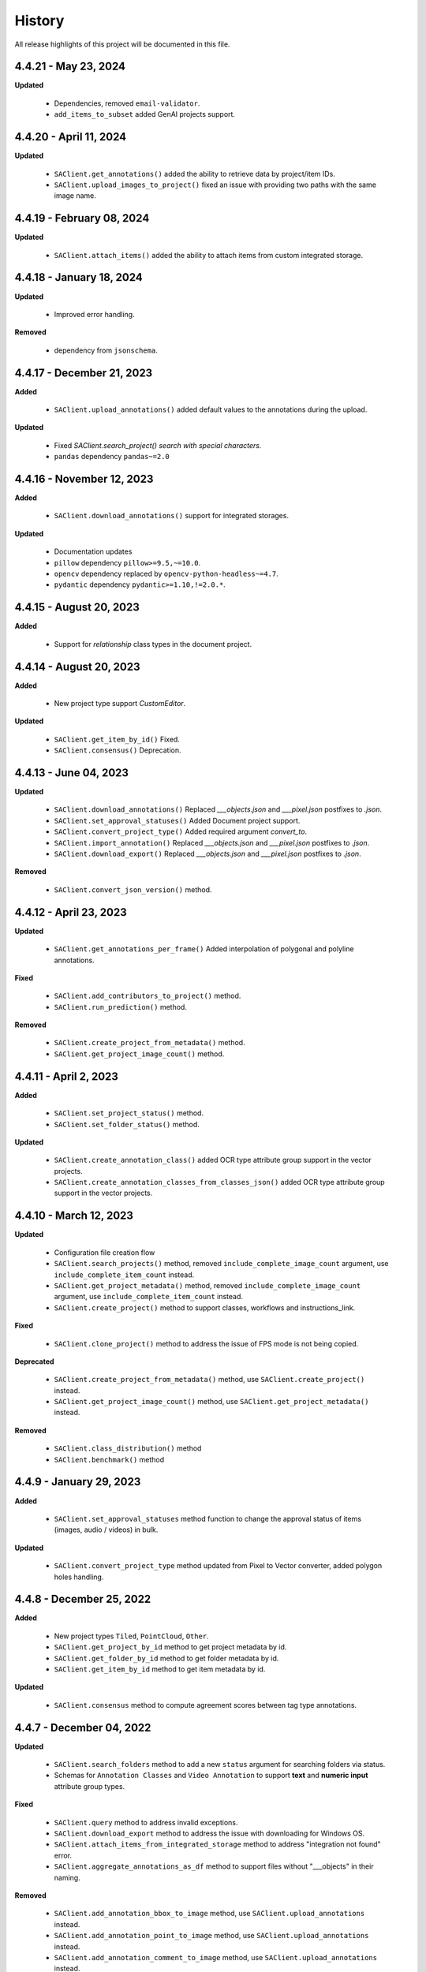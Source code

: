 .. _ref_history:

=======
History
=======

All release highlights of this project will be documented in this file.

4.4.21 - May 23, 2024
_______________________


**Updated**

    - Dependencies, removed ``email-validator``.
    - ``add_items_to_subset`` added GenAI projects support.



4.4.20 - April 11, 2024
_______________________


**Updated**

    - ``SAClient.get_annotations()`` added the ability to retrieve data by project/item IDs.
    - ``SAClient.upload_images_to_project()`` fixed an issue with providing two paths with the same image name.



4.4.19 - February 08, 2024
__________________________


**Updated**

    - ``SAClient.attach_items()`` added the ability to attach items from custom integrated storage.


4.4.18 - January 18, 2024
__________________________


**Updated**

    - Improved error handling.

**Removed**

    -  dependency from ``jsonschema``.

4.4.17 - December 21, 2023
__________________________

**Added**

    - ``SAClient.upload_annotations()`` added default values to the annotations during the upload.

**Updated**

    - Fixed `SAClient.search_project() search with special characters.`
    - ``pandas`` dependency  ``pandas~=2.0``

4.4.16 - November 12, 2023
__________________________

**Added**

    - ``SAClient.download_annotations()`` support for integrated storages.

**Updated**

    - Documentation updates
    - ``pillow`` dependency ``pillow>=9.5,~=10.0``.
    - ``opencv`` dependency  replaced by ``opencv-python-headless~=4.7``.
    - ``pydantic`` dependency ``pydantic>=1.10,!=2.0.*``.

4.4.15 - August 20, 2023
________________________

**Added**

    - Support for `relationship` class types in the document project.


4.4.14 - August 20, 2023
________________________

**Added**

    - New project type support `CustomEditor`.

**Updated**

    - ``SAClient.get_item_by_id()`` Fixed.
    - ``SAClient.consensus()`` Deprecation.

4.4.13 - June 04, 2023
_______________________

**Updated**

    - ``SAClient.download_annotations()`` Replaced `___objects.json` and `___pixel.json` postfixes to `.json`.
    - ``SAClient.set_approval_statuses()`` Added Document project support.
    - ``SAClient.convert_project_type()`` Added required argument `convert_to`.
    - ``SAClient.import_annotation()`` Replaced `___objects.json` and `___pixel.json` postfixes to `.json`.
    - ``SAClient.download_export()`` Replaced `___objects.json` and `___pixel.json` postfixes to `.json`.

**Removed**

    -  ``SAClient.convert_json_version()`` method.

4.4.12 - April 23, 2023
_______________________

**Updated**

    - ``SAClient.get_annotations_per_frame()`` Added interpolation of polygonal and polyline annotations.

**Fixed**

    - ``SAClient.add_contributors_to_project()`` method.
    - ``SAClient.run_prediction()`` method.

**Removed**

    -  ``SAClient.create_project_from_metadata()`` method.
    -  ``SAClient.get_project_image_count()`` method.

4.4.11 - April 2, 2023
______________________

**Added**

    -  ``SAClient.set_project_status()`` method.
    -  ``SAClient.set_folder_status()`` method.

**Updated**

    -  ``SAClient.create_annotation_class()`` added OCR type attribute group support in the vector projects.
    -  ``SAClient.create_annotation_classes_from_classes_json()`` added OCR type attribute group support in the vector projects.

4.4.10 - March 12, 2023
_______________________

**Updated**

    - Configuration file creation flow
    - ``SAClient.search_projects()`` method, removed ``include_complete_image_count`` argument, use ``include_complete_item_count`` instead.
    - ``SAClient.get_project_metadata()`` method, removed ``include_complete_image_count`` argument, use ``include_complete_item_count`` instead.
    - ``SAClient.create_project()`` method to support classes, workflows and instructions_link.

**Fixed**

    - ``SAClient.clone_project()`` method to address the issue of FPS mode is not being copied.

**Deprecated**

    - ``SAClient.create_project_from_metadata()`` method, use ``SAClient.create_project()`` instead.
    - ``SAClient.get_project_image_count()`` method, use ``SAClient.get_project_metadata()`` instead.

**Removed**

    - ``SAClient.class_distribution()`` method
    - ``SAClient.benchmark()`` method

4.4.9 - January 29, 2023
________________________

**Added**

    - ``SAClient.set_approval_statuses`` method function to change the approval status of items (images, audio / videos) in bulk.

**Updated**

    - ``SAClient.convert_project_type`` method updated from Pixel to Vector converter, added polygon holes handling.

4.4.8 - December 25, 2022
____________________________

**Added**

    - New project types ``Tiled``, ``PointCloud``, ``Other``.
    - ``SAClient.get_project_by_id`` method to get project metadata by id.
    - ``SAClient.get_folder_by_id`` method to get folder metadata by id.
    - ``SAClient.get_item_by_id`` method to get item metadata by id.

**Updated**

    - ``SAClient.consensus`` method to compute agreement scores between tag type annotations.

4.4.7 - December 04, 2022
_________________________

**Updated**

    - ``SAClient.search_folders`` method to add a new ``status`` argument for searching folders via status.
    - Schemas for ``Annotation Classes`` and ``Video Annotation`` to support **text** and **numeric input** attribute group types.

**Fixed**

    - ``SAClient.query`` method to address invalid exceptions.
    - ``SAClient.download_export`` method to address the issue with downloading for Windows OS.
    - ``SAClient.attach_items_from_integrated_storage`` method to address "integration not found" error.
    - ``SAClient.aggregate_annotations_as_df`` method to support files without "___objects" in their naming.

**Removed**

    - ``SAClient.add_annotation_bbox_to_image`` method, use ``SAClient.upload_annotations`` instead.
    - ``SAClient.add_annotation_point_to_image`` method, use ``SAClient.upload_annotations`` instead.
    - ``SAClient.add_annotation_comment_to_image`` method, use ``SAClient.upload_annotations`` instead.

4.4.6 - November 23, 2022
_________________________

**Updated**

    - ``SAClient.aggregate_annotations_as_df`` method to aggregate "comment" type instances.
    - ``SAClient.add_annotation_bbox_to_image``, ``SAClient.add_annotation_point_to_image``, ``SAClient.add_annotation_comment_to_image`` methods to add deprecation warnings.

**Fixed**

    - Special characters are being encoded after annotation upload (Windows)
    - ``SAClient.assign_folder`` method to address the invalid argument name.
    - ``SAClient.upload_images_from_folder_to_project`` method to address uploading of more than 500 items.
    - ``SAClient.upload_annotations_from_folder_to_project`` method to address the issue of a folder size being more than 25,5 MB.
    - ``SAClient.download_image`` method to address the KeyError 'id' when ``include_annotations`` is set to ``True``.

**Removed**

    - ``SAClient.upload_preannotations_from_folder_to_project`` method
    - ``SAClient.copy_image`` method

4.4.5 - October 23, 2022
________________________

**Added**

    - ``SAClient.add_items_to_subset`` method to associate given items with a Subset.
    - ``SAClient.upload_annotations`` method to upload annotations in SA format from the system memory.

**Updated**

    - ``SAClient.upload_annotations_from_folder_to_project`` & ``SAClient.upload_image_annotations`` methods to add ``keep_status`` argument to prevent the annotation status from changing to **In Progress** after the annotation upload.
    - Item metadata to add a new key for holding the id of an item.
    - ``SAClient.upload_preannotations_from_folder_to_project`` to add a deprecation warning message.
    - ``SAClient.copy_image`` to add a deprecation warning message.

**Fixed**

    - ``SAClient.validate_annotations`` method.
    - ``SAClient.search_items``, ``SAClient.get_item_metadata`` methods to address defects related to pydantic 1.8.2.
    - A defect related to editor to address the issue of uploading a tag instance without attributes.

4.4.4 - September 11, 2022
__________________________

**Updated**

    - Improvements on working with large files.

**Fixed**

    - ``SAClient.upload_annotations_from_folder_to_project()`` method to address the issue of the disappearing progress bar.
    - ``SAClient.run_prediction()`` method to address the issue of the OCR model.
    - ``SAClient.validate_annotations()`` method to address the issue of missing log messages.
    - ``SAClient.create_project_from_metadata()`` method to address the issue of returning deprecated ``is_multiselect`` key.
    - ``SAClient.get_annotations()`` method to address the issue of returning error messages as annotation dicts.

4.4.2, 4.4.3 - August 21, 2022
______________________________

**Updated**

    - the **schema** of ``classes JSON`` to support new values for the ``"group_type"`` key for a given attribute group. ``"group_type": "radio" | "checklist" | "text" | "numeric"``.
    - the **schema** of ``video annotation JSON`` to support instances that have a ``"tag"`` type.

**Fixed**

    - ``SAClient.get_annotations()`` method to address the issue of working with the large projects.
    - ``SAClient.get_annotations_per_frame()`` method to address the issue of throwing an error on small videos when the fps is set to 1.
    - ``SAClient.upload_annotations_from_folder_to_project()`` to address the issue of timestamp values represented in seconds for the ``"lastAction"``.
    - ``SAClient.download_export()`` method to address the issue of empty logs.
    - ``SAClient.clone_project()`` method to address the issue of having a corrupted project clone, when the source project has a keypoint workflow.

4.4.1 - July 24, 2022
_____________________

**Added**

    - ``SAClient.create_custom_fields()`` method to create/add new custom fields to a project’s custom field schema.
    - ``SAClient.get_custom_fields()`` method to get a project’s custom field schema.
    - ``SAClient.delete_custom_fields()`` method to remove existing custom fields from a project’s custom field schema.
    - ``SAClient.upload_custom_values()`` method to attach custom field-value pairs to items.
    - ``SAClient.delete_custom_values()`` method to remove custom field-value pairs from items.

**Updated**

    - The **schema** of ``classes JSON`` to support the new ``"default_value"`` key to set a default attribute(s) for a given attribute group.
    - ``SAClient.get_item_metadata()`` method to add a new input argument ``include_custom_metadata`` to return custom metadata in the result items.
    - ``SAClient.search_items()`` method to add a new input argument ``include_custom_metadata`` to return custom metadata in the result items.
    - ``SAClient.query()`` method to return custom metadata in the result items.

**Fixed**

    - ``SAClient`` class to address the system crash that occurs on instantiation via ``config.json`` file.
    - ``SAClient.query()`` method to address the issue of not returning more than 50 items.
    - ``SAClient.upload_annotations_from_folder_to_project()`` to address the issue of some fields not being auto populated after the upload is finished.
    - ``SAClient.get_folder_metadata()``, ``SAClient.search_folders()`` to address the issue of transforming the ‘+’ sign in a folder to a whitespace.

**Removed**

    - ``superannotate.assign_images()`` function. Please use the ``SAClient.assign_items()`` method instead.
    - ``superannotate.unassign_images()`` function. Please use the ``SAClient.unassign_items()`` method instead.
    - ``superannotate.delete_images()`` function. Please use the ``SAClient.delete_items()`` method instead.

4.4.0 - July 03, 2022
_____________________

**Added**

    - ``superannotate.SAClient()`` class to instantiate team-level authentication and inheriting methods to access the back-end.
    - ``SAClient.download_annotations()`` method to download annotations without preparing an Export object.
    - ``SAClient.get_subsets()`` method to get the existing subsets for a given project.
    - ``SAClient.assign_items()`` method to assign items in a given project to annotators or quality specialists.
    - ``SAClient.unassign_items()`` method to remove assignments from items.
    - ``SAClient.delete_items()`` method to delete items in a given project.

**Updated**

    - ``JSON Schema`` for video annotations to version ``1.0.45`` to show **polygon** and **polyline** annotations.
    - ``SAClient.get_annotations_per_frame()`` method to show **polygon** and **polyline** annotations.
    - ``SAClient.get_annotations_per_frame()`` method to pick instances closer to a given **frame start** instead of the **median**.
    - ``SAClient.query()`` method to add the ``subset`` argument to support querying in a subset.

**Fixed**

    - ``SAClient.set_annotation_statuses()`` method to address the issue occurring with more than 500 items.
    - ``SAClient.get_annotations()`` method to address the ``PayloadError`` occurring with more than 20000 items.
    - ``SAClient.get_annotations()`` method to address the missing ``'duration'`` and ``'tags'`` keys for newly uploaded and unannotated videos.
    - ``SAClient.get_annotations_per_frame()`` method to address missing ``'duration'`` and ``'tags'`` keys for newly uploaded and unannotated videos.
    - ``SAClient.get_annotations_per_frame()`` method to address the wrong ``classId`` value for unclassified instances.

**Removed**

    - ``superannotate.init()`` function. Please instantiate ``superannotate.SAClient()`` class to authenticate.
    - ``superannotate.set_image_annotation_status()`` function. Please use the ``SAClient.set_annotation_statuses()`` method instead.
    - ``superannotate.set_images_annotations_statuses()`` function. Please use the ``SAClient.set_annotation_statuses()`` method instead.

4.3.4 - May 22, 2022
____________________

**Updated**

    - ``JSON Schema`` for video annotations to version ``x`` to reflect point annotations.
    - ``superannotate.download_export()`` function to preserve SA folder structure while downloading to S3 bucket.
    - ``superannotate.get_item_metadata()`` function to have string type values instead of int type for the ``approval_status`` key.
    - ``superannotate.get_item_metadata()`` function to change the value for the ``path`` key in the item metadata from ``project/folder/item`` format to ``project/folder``.
    - ``superannotate.get_item_metadata()`` function to add the ``is_pinned`` key in the returned metadata.
    - ``superannotate.clone_project()`` function to have ``NotStarted`` project status for the newly created project.

**Fixed**

    - ``superannotate.query()`` function to address the missing value for the ``path`` key.
    - ``superannotate.import_annotation()`` function to address the extension issue with JPEG files while converting from ``VOC`` to SA.
    - ``superannotate.import_annotation()`` function to address int type pointlabels in the converted ``JSON`` from ``COCO`` to SA.
    - ``superannotate_get_annotations()`` & ``superannotate.add_annotation_comment_to_image()`` to address the issue with ``asyncio`` occurring on Windows.
    - ``superannotate.set_image_annotation_status()`` function add a deprecation warning.
    - ``superannotate.set_images_annotation_statuses()`` function add a deprecation warning.

**Removed**

    - ``share_projects()`` function.
    - ``superannotate.attach_image_urls_to_project()`` function. Please use the ``superannotate.attach_items()`` function instead.
    - ``superannotate.attach_document_urls_to_project()`` function. Please use the ``superannotate.attach_items()`` function instead.
    - ``superannotate.attach_video_urls_to_project()`` function. Please use the ``superannotate.attach_items()`` function instead.
    - ``superannotate.copy_images()`` function. Please use the ``superannotate.copy_items()`` function instead.
    - ``superannotate.move_images()`` function. Please use the ``superannotate.move_items()`` function instead.

4.3.3 - May 01 2022
___________________

**Added**

    - ``attach_items()`` function to link items (images, videos, and documents) from external storages to SuperAnnotate using URLs.
    - ``copy_items()`` function to copy items (images, videos, and documents) in bulk between folders in a project.
    - ``move_items()`` function to move items (images, videos, and documents) in bulk between folders in a project.
    - ``set_annotation_statuses()`` function to change the annotation status of items (images, videos, and documents) in bulk.

**Updated**

    - ``aggregate_annotations_as_df()`` function now supports Text Projects.

**Fixed**

    - ``validate_annotations()`` function to accept only numeric type values for the ``points`` field.
    - ``prepare_export()`` function to address the issue when the entire project is prepared when a wrong folder name is provided.
    - ``search_team_contributors()`` function to address the error message when ``email`` parameter is used.
    - ``get_item_metadata()`` to address the issue with approved/disapproved items.

**Removed**

    - ``get_project_and_folder_metadata()`` function.
    - ``get_image_metadata()`` function. Please use ``get_item_metadata()`` instead.
    - ``search_images()`` function. Please use ``search_items()`` instead.
    - ``search images_all_folders()`` function. Please use ``search_items()`` instead.

4.3.2 - April 10 2022
_____________________

**Added**

    - ``query()`` function to run SAQuL queries via SDK.
    - ``search_items()`` function to search items by various filtering criteria for all supported project types. ``search_images()`` and ``search_images_all_folders()`` functions will be deprecated.
    - ``get_item_metadata()`` function to get item metadata for all supported project types. ``get_image_metadata()`` will be deprecated.

**Updated**

    - ``search_projects()`` function to add new parameter that gives an option to filter projects by project ``status``.
    - ``get_annotation_per_frame()`` function to add a unique identifier for each annotation instance.

**Fixed**

    - pixel annotations to address the issue with the hex code.
    - ``sa.validate_annotations()`` function to address the incorrect error message.
    - ``create_project_from_metadata()`` function to address the issue with instructions.

**Removed**

    - ``get_image_annotations()`` function. Please use ``get_annotations()``
    - ``upload_images_from_public_urls()`` function.

4.3.1 - March 20 2022
_____________________

**Added**

    - ``get_integrations()`` to list all existing integrations with cloud storages.
    - ``attach_items_from_integrated_storage()`` to attach items from an integrated cloud storage.
    - ``upload_priority_scores()`` to set priority scores for a given list of items.

**Updated**

    - ``JSON Schema`` to version ``1.0.40`` to add instance type differentiation for text annotations and ``"exclude"`` key for subtracted polygon instances for image annotations.
    - ``validate_annotations()`` to validate text and image annotations based on JSON schema version ``1.0.40``.
    - ``get_annotations()`` to get annotation instances based on JSON schema version ``1.0.40``.
    - ``prepare_export()`` to prepare for the download annotations with based on JSON schema version ``1.0.40``.
    - ``upload_annotations_from_folder_to_project()`` & ``upload_preannotations_from_folder_to_project()`` to handle upload based on JSON schema version ``1.0.40``.
    - ``create_project()`` to add ``"status"`` key in returned metadata.
    - ``get_project_metadata()`` to add ``"status"`` key.
    - ``create_project_from_project_metadata()`` to make ``"description"`` key not required.
    - ``clone_project()`` to add generic ``"description"``.

**Fixed**

    - ``sa.get_annotations_per_frame()`` to take correct attributes.
    - ``sa.get_annotations_per_frame()`` & ``get_annotations()`` to eliminate duplicate instances.

4.3.0 - Feb 27 2022
___________________

**Added**

    - ``get_annotations`` to load annotations for the list of items.
    - ``get_annotations_per_frame`` to generate frame by frame annotations for the given video.

**Updated**

    - ``get_image_annotations()`` to reference ``get_annotations()``.
    - ``create_annotation_class()`` to add ``class_type`` in parameters to specify class type on creation.
    - ``create_annotation_classes_from_classes_json()`` to handle class type in classes JSON.
    - ``search_annotation_classes()`` to return class type in metadata.
    - ``upload_annotations_from_folder_to_project()`` to handle tag annotations.
    - ``upload_preannotations_from_folder_to_project()`` to handle tag annotations.
    - ``upload_image_annotations()`` to handle tag annotations.
    - ``validate_annotations()`` to validate vector annotation schema with tag instances.
    - ``aggregate_annotations_as_df()`` to handle tag annotations in annotations df.
    - ``class_distribution()`` to handle class distribution of tag instances.
    - ``upload_images_from_public_urls()`` for deprecation log.

**Fixed**

    - ``upload_images_from_folder_to_project()`` to upload images without invalid rotation.
    - ``upload-annotations`` CLI to upload annotations to specified folder.
    - ``create_project_from_metadata()`` to setup image quality and workflow from given metadata.
    - ``get_project_metadata()`` to return information on project contributors.
    - ``get_project_metadata()`` to return number of completed images in project root.
    - ``get_project_workflow()`` to return ``className`` in project workflow.
    -  file handler permissions in GColab at ``import`` stage of the package.

4.2.9 - Jan 30 2022
___________________

**Added**

    - ``superannotate_schemas`` as a stand alone package on annotation schemas.

**Updated**

    - ``upload_annotations_from_folder_to_project()`` to reference the ``validate_annotations()``.
    - ``upload_videos_from_folder_to_project()`` to remove code duplications.
    - ``clone_project()`` to set upload state of clone project to initial.

**Fixed**

    - ``validate_annotations()`` to fix rotated bounding box schema.

**Removed**

    - Third party logs from logging mechanism.

4.2.8 - Jan 9 2022
__________________

**Added**

    - ``invite_contributers_to_team()`` for bulk team invite.
    - ``add_contributors_to_project()`` for bulk project sharing.

**Updated**

    - ``upload_images_from_folder_to_project()`` for non existing S3 path handling.
    - ``upload_annotations_from_folder_to_project()`` for template name and class processing on template annotation upload.
    - ``add_annotation_comment_to_image()`` for unrecognized author processing.
    - ``add_annotation_point_to_image()`` for valid point addition on empty state.
    - ``add_annotation_bbox_to_image()`` for valid bbox addition on empty state.
    - ``add_annotation_comment_to_image()`` for valid comment addition on empty state.

**Fixed**

    - ``superannotatecli upload_images`` to accept default list of image extensions.

**Removed**

    - ``invite_contributor_to_team()`` use ``invite_contributors_to_team()`` instead.

4.2.7 - Dec 12 2021
___________________

**Added**

    - Logging mechanism.

**Updated**

    - Cloning projects with attached URLs.
    - Improve relation between image status and annotations.
    - Deprecate functions of zero usage.

**Fixed**

    - Small bug fix & enhancements.

4.2.6 - Nov 21 2021
___________________

**Added**

    - Validation schemas for annotations.
    - Dataframe aggregation for video projects.

**Fixed**

    - Minor bug fixes and enhancements.

4.2.4 - Nov 2 2021
__________________

**Fixed**

    - Minor bug fixes and enhancements.

4.2.3 - Oct 31 2021
___________________

**Fixed**

    - Minor bug fixes and enhancements.

4.2.2 - Oct 22 2021
___________________

**Fixed**

    - Minor bug fixes and enhancements.

4.2.1 - Oct 13 2021
___________________

**Fixed**

    - ``init`` functionality.
    - ``upload_annotation`` functionality.

4.2.0 - Oct 10 2021
___________________

**Added**

    - ``delete_annotations()`` for bulk annotation delete.

**Updated**

    - Project/folder limitations.

**Fixed**

    - Refactor and major bug fix.

4.1.9 - Sep 22 2021
___________________

**Added**

    - Text project support.

4.1.8 - Aug 15 2021
___________________

**Added**

    - Video project release.

4.1.7 - Aug 1 2021
__________________

**Fixed**

    - Video upload refinements.

4.1.6 - Jul 19 2021
___________________

**Added**

    - Training/Test data with folder structure.
    - Token validation.

**Updated**

    - Add success property on mixpanel events.

**Fixed**

    - Upload template enhancements.

4.1.5 - Jun 16 2021
___________________

**Added**

    - Folder assignment.

**Updated**

    - COCO keypoint enhancements.

4.1.4 - May 26 2021
___________________

**Added**

    - Mixpanel Integration.

**Updated**

    - Image upload enhancements.
    - Video upload enhancements.
    - Annotation upload enhancements.
    - Consensus enhancements.
    - Image copy/move enhancements.
    - COCO import/export enhancements.
    - AWS region enhancements.

4.1.3 - Apr 19 2021
___________________

**Added**

    - Folder limitations.

4.1.2 - Apr 1 2021
__________________

**Fixed**

    - Video upload to folder.

4.1.1 - Mar 31 2021
___________________

**Added**

    - Attach image URLs.

4.1.0 - Mar 22 2021
___________________

**Added**

    - Folder structure on platform.

4.0.1 - Mar 15 2021
___________________

**Updated**

    - The FPS change during video upload has more stable frame choosing algorithm now.

4.0.0 - Feb 28 2021
___________________

**Updated**

    - Improved image storage structure on platform, which requires this upgrade in SDK. This change in platform is backward incompatible with previous versions of SDK.

Changelog not maintained before version 4.0.0.
